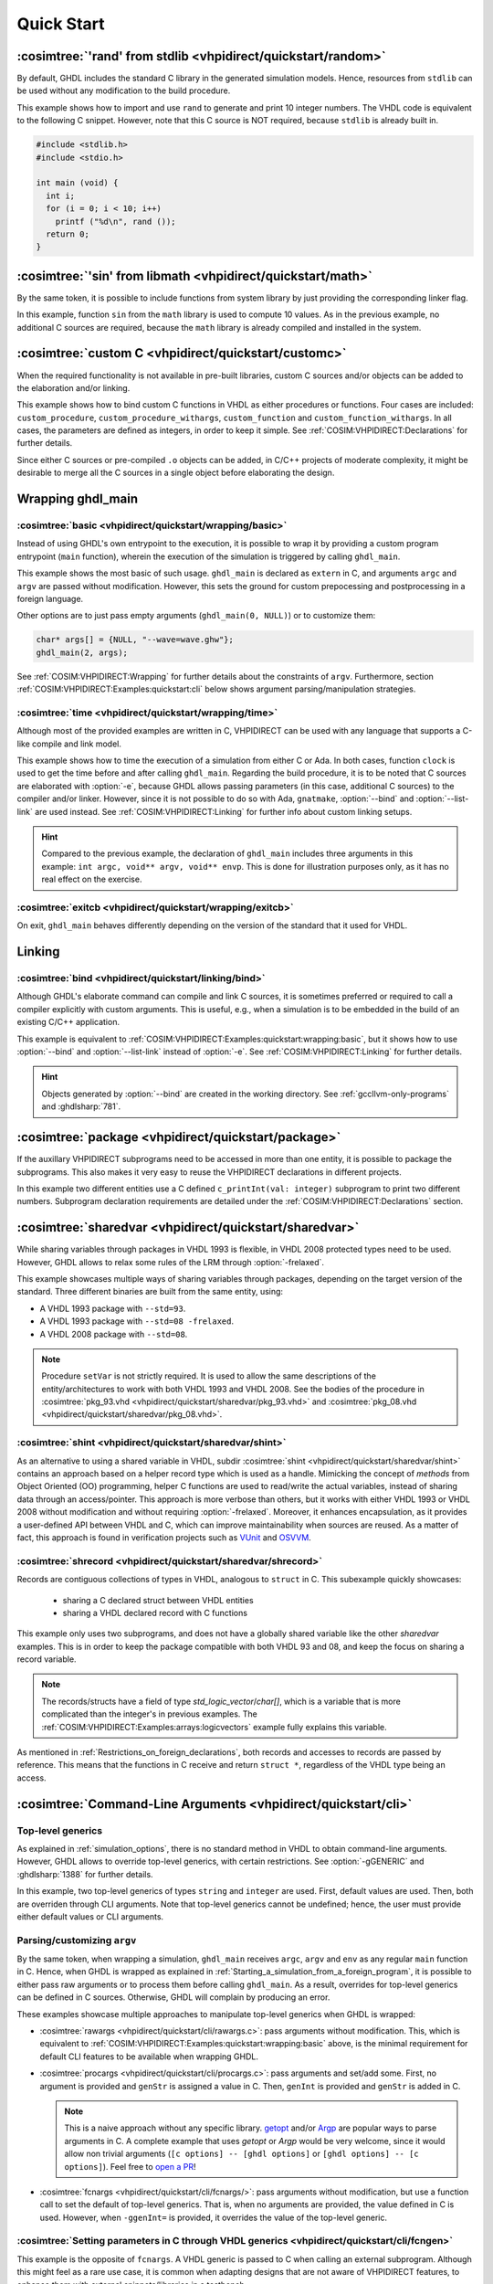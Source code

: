 .. program:: ghdl
.. _COSIM:VHPIDIRECT:Examples:quickstart:

Quick Start
###########

.. _COSIM:VHPIDIRECT:Examples:quickstart:random:

:cosimtree:`'rand' from stdlib <vhpidirect/quickstart/random>`
**************************************************************

By default, GHDL includes the standard C library in the generated simulation models. Hence, resources from ``stdlib``
can be used without any modification to the build procedure.

This example shows how to import and use ``rand`` to generate and print 10 integer numbers. The VHDL code is equivalent
to the following C snippet. However, note that this C source is NOT required, because ``stdlib`` is already built in.

.. code-block:: C

    #include <stdlib.h>
    #include <stdio.h>

    int main (void) {
      int i;
      for (i = 0; i < 10; i++)
        printf ("%d\n", rand ());
      return 0;
    }

.. _COSIM:VHPIDIRECT:Examples:quickstart:math:

:cosimtree:`'sin' from libmath <vhpidirect/quickstart/math>`
************************************************************

By the same token, it is possible to include functions from system library by just providing the corresponding linker
flag.

In this example, function ``sin`` from the ``math`` library is used to compute 10 values. As in the previous example,
no additional C sources are required, because the ``math`` library is already compiled and installed in the system.

.. _COSIM:VHPIDIRECT:Examples:quickstart:customc:

:cosimtree:`custom C <vhpidirect/quickstart/customc>`
*****************************************************

When the required functionality is not available in pre-built libraries, custom C sources and/or objects can be added
to the elaboration and/or linking.

This example shows how to bind custom C functions in VHDL as either procedures or functions. Four cases are included:
``custom_procedure``, ``custom_procedure_withargs``, ``custom_function`` and ``custom_function_withargs``. In all
cases, the parameters are defined as integers, in order to keep it simple. See :ref:`COSIM:VHPIDIRECT:Declarations`
for further details.

Since either C sources or pre-compiled ``.o`` objects can be added, in C/C++ projects of moderate complexity, it might
be desirable to merge all the C sources in a single object before elaborating the design.

.. _COSIM:VHPIDIRECT:Examples:wrapping:

Wrapping ghdl_main
******************

.. _COSIM:VHPIDIRECT:Examples:quickstart:wrapping:basic:

:cosimtree:`basic <vhpidirect/quickstart/wrapping/basic>`
---------------------------------------------------------

Instead of using GHDL's own entrypoint to the execution, it is possible to wrap it by providing a custom program
entrypoint (``main`` function), wherein the execution of the simulation is triggered by calling ``ghdl_main``.

This example shows the most basic of such usage. ``ghdl_main`` is declared as ``extern`` in C, and arguments ``argc``
and ``argv`` are passed without modification. However, this sets the ground for custom prepocessing and postprocessing
in a foreign language.

Other options are to just pass empty arguments (``ghdl_main(0, NULL)``) or to customize them:

.. code-block:: C

  char* args[] = {NULL, "--wave=wave.ghw"};
  ghdl_main(2, args);

See :ref:`COSIM:VHPIDIRECT:Wrapping` for further details about the constraints of ``argv``. Furthermore, section
:ref:`COSIM:VHPIDIRECT:Examples:quickstart:cli` below shows argument parsing/manipulation strategies.

:cosimtree:`time <vhpidirect/quickstart/wrapping/time>`
-------------------------------------------------------

Although most of the provided examples are written in C, VHPIDIRECT can be used with any language that supports a
C-like compile and link model.

This example shows how to time the execution of a simulation from either C or Ada. In both cases, function ``clock`` is
used to get the time before and after calling ``ghdl_main``. Regarding the build procedure, it is to be noted that C
sources are elaborated with :option:`-e`, because GHDL allows passing parameters (in this case, additional C sources)
to the compiler and/or linker. However, since it is not possible to do so with Ada, ``gnatmake``, :option:`--bind` and
:option:`--list-link` are used instead. See :ref:`COSIM:VHPIDIRECT:Linking` for further info about custom linking setups.

.. HINT::
  Compared to the previous example, the declaration of ``ghdl_main`` includes three arguments in this example:
  ``int argc, void** argv, void** envp``. This is done for illustration purposes only, as it has no real effect on the
  exercise.

:cosimtree:`exitcb <vhpidirect/quickstart/wrapping/exitcb>`
------------------------------------------------

On exit, ``ghdl_main`` behaves differently depending on the version of the standard that it used for VHDL.


.. _COSIM:VHPIDIRECT:Examples:quickstart:linking:

Linking
*******

:cosimtree:`bind <vhpidirect/quickstart/linking/bind>`
------------------------------------------------------

Although GHDL's elaborate command can compile and link C sources, it is sometimes preferred or required to call a
compiler explicitly with custom arguments. This is useful, e.g., when a simulation is to be embedded in the build of an
existing C/C++ application.

This example is equivalent to :ref:`COSIM:VHPIDIRECT:Examples:quickstart:wrapping:basic`, but it shows how to use
:option:`--bind` and :option:`--list-link` instead of :option:`-e`. See :ref:`COSIM:VHPIDIRECT:Linking` for further
details.

.. HINT::
  Objects generated by :option:`--bind` are created in the working directory. See :ref:`gccllvm-only-programs` and
  :ghdlsharp:`781`.


.. _COSIM:VHPIDIRECT:Examples:quickstart:package:

:cosimtree:`package <vhpidirect/quickstart/package>`
****************************************************

If the auxillary VHPIDIRECT subprograms need to be accessed in more than one entity, it is possible to package the
subprograms. This also makes it very easy to reuse the VHPIDIRECT declarations in different projects.

In this example two different entities use a C defined ``c_printInt(val: integer)`` subprogram to print two different
numbers. Subprogram declaration requirements are detailed under the :ref:`COSIM:VHPIDIRECT:Declarations` section.

.. _COSIM:VHPIDIRECT:Examples:quickstart:sharedvar:

:cosimtree:`sharedvar <vhpidirect/quickstart/sharedvar>`
********************************************************

While sharing variables through packages in VHDL 1993 is flexible, in VHDL 2008 protected types need to be used.
However, GHDL allows to relax some rules of the LRM through :option:`-frelaxed`.

This example showcases multiple ways of sharing variables through packages, depending on the target version of the
standard. Three different binaries are built from the same entity, using:

* A VHDL 1993 package with ``--std=93``.
* A VHDL 1993 package with ``--std=08 -frelaxed``.
* A VHDL 2008 package with ``--std=08``.

.. NOTE::
  Procedure ``setVar`` is not strictly required. It is used to allow the same descriptions of the entity/architectures
  to work with both VHDL 1993 and VHDL 2008. See the bodies of the procedure in :cosimtree:`pkg_93.vhd <vhpidirect/quickstart/sharedvar/pkg_93.vhd>` and :cosimtree:`pkg_08.vhd <vhpidirect/quickstart/sharedvar/pkg_08.vhd>`.

.. _COSIM:VHPIDIRECT:Examples:quickstart:shint:

:cosimtree:`shint <vhpidirect/quickstart/sharedvar/shint>`
-------------------------------------------------------------

As an alternative to using a shared variable in VHDL, subdir :cosimtree:`shint <vhpidirect/quickstart/sharedvar/shint>`
contains an approach based on a helper record type which is used as a handle. Mimicking the concept of *methods* from
Object Oriented (OO) programming, helper C functions are used to read/write the actual variables, instead of sharing
data through an access/pointer. This approach is more verbose than others, but it works with either VHDL 1993 or VHDL
2008 without modification and without requiring :option:`-frelaxed`. Moreover, it enhances encapsulation, as it provides
a user-defined API between VHDL and C, which can improve maintainability when sources are reused. As a matter of fact,
this approach is found in verification projects such as `VUnit <http://vunit.github.io/>`_ and `OSVVM <https://osvvm.org/>`_.

.. _COSIM:VHPIDIRECT:Examples:quickstart:shrecord:

:cosimtree:`shrecord <vhpidirect/quickstart/sharedvar/shrecord>`
----------------------------------------------------------------

Records are contiguous collections of types in VHDL, analogous to ``struct`` in C. This subexample quickly showcases:

 - sharing a C declared struct between VHDL entities
 - sharing a VHDL declared record with C functions

This example only uses two subprograms, and does not have a globally shared variable like the other *sharedvar* examples.
This is in order to keep the package compatible with both VHDL 93 and 08, and keep the focus on sharing a record variable.

.. NOTE::
  The records/structs have a field of type `std_logic_vector`/`char[]`, which is a variable that is more complicated than
  the integer's in previous examples. The :ref:`COSIM:VHPIDIRECT:Examples:arrays:logicvectors` example fully explains this
  variable.

As mentioned in :ref:`Restrictions_on_foreign_declarations`, both records and accesses to records are passed by reference.
This means that the functions in C receive and return ``struct *``, regardless of the VHDL type being an access.

.. _COSIM:VHPIDIRECT:Examples:quickstart:cli:

:cosimtree:`Command-Line Arguments <vhpidirect/quickstart/cli>`
***************************************************************

Top-level generics
------------------

As explained in :ref:`simulation_options`, there is no standard method in VHDL to obtain command-line arguments. However,
GHDL allows to override top-level generics, with certain restrictions. See :option:`-gGENERIC` and :ghdlsharp:`1388` for
further details.

In this example, two top-level generics of types ``string`` and ``integer`` are used. First, default values are
used. Then, both are overriden through CLI arguments. Note that top-level generics cannot be undefined; hence, the user must
provide either default values or CLI arguments.

Parsing/customizing ``argv``
----------------------------

By the same token, when wrapping a simulation, ``ghdl_main`` receives ``argc``, ``argv`` and ``env`` as any regular
``main`` function in C. Hence, when GHDL is wrapped as explained in :ref:`Starting_a_simulation_from_a_foreign_program`,
it is possible to either pass raw arguments or to process them before calling ``ghdl_main``. As a result, overrides for
top-level generics can be defined in C sources. Otherwise, GHDL will complain by producing an error.

These examples showcase multiple approaches to manipulate top-level generics when GHDL is wrapped:

* :cosimtree:`rawargs <vhpidirect/quickstart/cli/rawargs.c>`: pass arguments without modification. This, which is equivalent
  to :ref:`COSIM:VHPIDIRECT:Examples:quickstart:wrapping:basic` above, is the minimal requirement for default CLI features
  to be available when wrapping GHDL.
* :cosimtree:`procargs <vhpidirect/quickstart/cli/procargs.c>`: pass arguments and set/add some. First, no argument is
  provided and ``genStr`` is assigned a value in C. Then, ``genInt`` is provided and ``genStr`` is added in C.

  .. NOTE::
    This is a naive approach without any specific library. `getopt <https://www.gnu.org/software/libc/manual/html_node/Getopt.html>`_
    and/or `Argp <https://www.gnu.org/software/libc/manual/html_node/Argp.html>`_ are popular ways to parse arguments
    in C. A complete example that uses *getopt* or *Argp* would be very welcome, since it would allow non trivial arguments
    (``[c options] -- [ghdl options]`` or ``[ghdl options] -- [c options]``). Feel free to `open a PR <https://github.com/ghdl/ghdl-cosim/compare>`_!

* :cosimtree:`fcnargs <vhpidirect/quickstart/cli/fcnargs/>`: pass arguments without modification, but use a function call
  to set the default of top-level generics. That is, when no arguments are provided, the value defined in C is used. However,
  when ``-ggenInt=`` is provided, it overrides the value of the top-level generic.

:cosimtree:`Setting parameters in C through VHDL generics <vhpidirect/quickstart/cli/fcngen>`
---------------------------------------------------------------------------------------------

This example is the opposite of ``fcnargs``. A VHDL generic is passed to C when calling an external subprogram. Although
this might feel as a rare use case, it is common when adapting designs that are not aware of VHPIDIRECT features, to
enhance them with external snippets/libraries in a testbench.

JSON-for-VHDL
-------------

`JSON-for-VHDL <https://github.com/Paebbels/JSON-for-VHDL>`_ is a synthesizable VHDL library that allows to provide
configuration parameters through either a JSON file or an stringified (and optionally base16 encoded) top-level generic.
Together with `jq <https://stedolan.github.io/jq/>`_ or the libraries available for almost any language, it is a very
powerful resource to pass large amounts of params with minimal maintenance effort.

Examples are available at `Paebbels/JSON-for-VHDL:tests <https://github.com/Paebbels/JSON-for-VHDL/tree/master/tests>`_.
